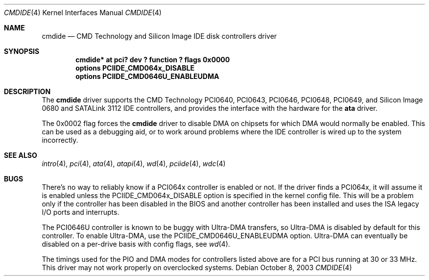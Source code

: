 .\"	$NetBSD: cmdide.4,v 1.1 2003/10/08 12:02:40 bouyer Exp $
.\"
.\" Copyright (c) 2003 Manuel Bouyer.
.\"
.\" Redistribution and use in source and binary forms, with or without
.\" modification, are permitted provided that the following conditions
.\" are met:
.\" 1. Redistributions of source code must retain the above copyright
.\"    notice, this list of conditions and the following disclaimer.
.\" 2. Redistributions in binary form must reproduce the above copyright
.\"    notice, this list of conditions and the following disclaimer in the
.\"    documentation and/or other materials provided with the distribution.
.\" 3. All advertising materials mentioning features or use of this software
.\"    must display the following acknowledgement:
.\"	This product includes software developed by Manuel Bouyer.
.\" 4. The name of the author may not be used to endorse or promote products
.\"    derived from this software without specific prior written permission.
.\"
.\" THIS SOFTWARE IS PROVIDED BY THE AUTHOR ``AS IS'' AND ANY EXPRESS OR
.\" IMPLIED WARRANTIES, INCLUDING, BUT NOT LIMITED TO, THE IMPLIED WARRANTIES
.\" OF MERCHANTABILITY AND FITNESS FOR A PARTICULAR PURPOSE ARE DISCLAIMED.
.\" IN NO EVENT SHALL THE AUTHOR BE LIABLE FOR ANY DIRECT, INDIRECT,
.\" INCIDENTAL, SPECIAL, EXEMPLARY, OR CONSEQUENTIAL DAMAGES (INCLUDING, BUT
.\" NOT LIMITED TO, PROCUREMENT OF SUBSTITUTE GOODS OR SERVICES; LOSS OF USE,
.\" DATA, OR PROFITS; OR BUSINESS INTERRUPTION) HOWEVER CAUSED AND ON ANY
.\" THEORY OF LIABILITY, WHETHER IN CONTRACT, STRICT LIABILITY, OR TORT
.\" INCLUDING NEGLIGENCE OR OTHERWISE) ARISING IN ANY WAY OUT OF THE USE OF
.\" THIS SOFTWARE, EVEN IF ADVISED OF THE POSSIBILITY OF SUCH DAMAGE.
.\"
.Dd October 8, 2003
.Dt CMDIDE 4
.Os
.Sh NAME
.Nm cmdide
.Nd CMD Technology and Silicon Image IDE disk controllers driver
.Sh SYNOPSIS
.Cd "cmdide* at pci? dev ? function ? flags 0x0000"
.Cd "options PCIIDE_CMD064x_DISABLE"
.Cd "options PCIIDE_CMD0646U_ENABLEUDMA"
.Sh DESCRIPTION
The
.Nm
driver supports the CMD Technology PCI0640, PCI0643, PCI0646, PCI0648, PCI0649,
and Silicon Image 0680 and SATALink 3112 IDE controllers, and provides the
interface with the hardware for the
.Ic ata
driver.
.Pp
The 0x0002 flag forces the
.Nm
driver to disable DMA on chipsets for which DMA would normally be
enabled.
This can be used as a debugging aid, or to work around
problems where the IDE controller is wired up to the system incorrectly.
.Sh SEE ALSO
.Xr intro 4 ,
.Xr pci 4 ,
.Xr ata 4 ,
.Xr atapi 4 ,
.Xr wd 4 ,
.Xr pciide 4 ,
.Xr wdc 4
.Sh BUGS
There's no way to reliably know if a PCI064x controller is enabled or not.
If the driver finds a PCI064x, it will assume it is enabled unless the
PCIIDE_CMD064x_DISABLE option is specified in the kernel config file.
This will be a problem only if the controller has been disabled in the BIOS
and another controller has been installed and uses the ISA legacy I/O ports
and interrupts.
.Pp
The PCI0646U controller is known to be buggy with Ultra-DMA transfers, so
Ultra-DMA is disabled by default for this controller.
To enable Ultra-DMA, use the PCIIDE_CMD0646U_ENABLEUDMA option.
Ultra-DMA can eventually be disabled on a per-drive basis with config
flags, see
.Xr wd 4 .
.Pp
The timings used for the PIO and DMA modes for controllers listed above
are for a PCI bus running at 30 or 33 MHz.
This driver may not work properly on overclocked systems.
